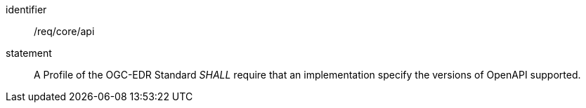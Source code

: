[[req_core_api]]

[requirement]
====
[%metadata]
identifier:: /req/core/api

statement:: A Profile of the OGC-EDR Standard _SHALL_ require that an implementation specify the versions of OpenAPI supported.

====